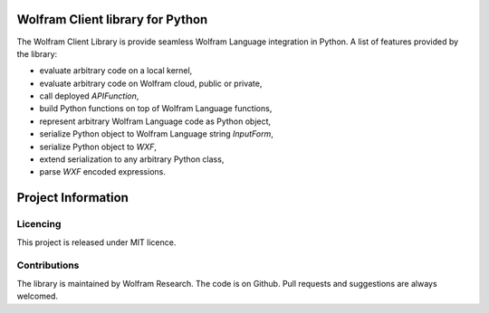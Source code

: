 .. image:: https://www.wolframcloud.com/objects/dorianb/lcl/python/doc/_static/python-client-library-logo.png
    :alt: Wolfram Logo


##########################################
Wolfram Client library for Python
##########################################

The Wolfram Client Library is provide seamless Wolfram Language integration in Python. A list of features provided by the library:

* evaluate arbitrary code on a local kernel,
* evaluate arbitrary code on Wolfram cloud, public or private,
* call deployed `APIFunction`,
* build Python functions on top of Wolfram Language functions,
* represent arbitrary Wolfram Language code as Python object,
* serialize Python object to Wolfram Language string `InputForm`,
* serialize Python object to `WXF`,
* extend serialization to any arbitrary Python class,
* parse `WXF` encoded expressions.

#########################
Project Information
#########################

Licencing 
=============

This project is released under MIT licence.

Contributions
=============

The library is maintained by Wolfram Research. The code is on Github. Pull requests and suggestions are always welcomed.